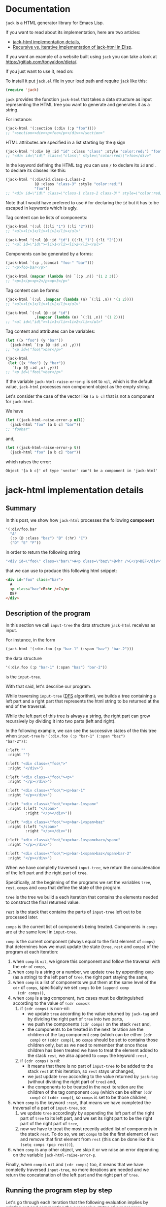 * Documentation
:PROPERTIES:
:ONE_PAGE: t
:CUSTOM_ID: /
:ONE_CREATED_AT: [2022-02-10 Thu]
:END:

~jack~ is a HTML generator library for Emacs Lisp.

If you want to read about its implementation, here are two articles:

- [[#/jack-html-implementation-details/][jack-html implementation details]],
- [[#/recursive-vs-iterative-implementation-of-jack-html-in-elisp/][Recursive vs. iterative implementation of jack-html in Elisp]].

If you want an example of a website built using ~jack~ you can take a
look at https://gitlab.com/tonyaldon/dieta/.

If you just want to use it, read on:

To install it put ~jack.el~ file in your load path and require ~jack~
like this:

#+BEGIN_SRC emacs-lisp
(require 'jack)
#+END_SRC

~jack~ provides the function ~jack-html~ that takes a data structure
as input representing the HTML tree you want to generate and generates it
as a string.

For instance:

#+BEGIN_SRC emacs-lisp
(jack-html '(:section (:div (:p "foo"))))
;; "<section><div><p>foo</p></div></section>"
#+END_SRC

HTML attributes are specified in a list starting by the ~@~ sign

#+BEGIN_SRC emacs-lisp
(jack-html '(:div (@ :id "id" :class "class" :style "color:red;") "foo"))
;; "<div id=\"id\" class=\"class\" style=\"color:red;\">foo</div>"
#+END_SRC

In the keyword defining the HTML tag you can use ~/~ to declare its
~id~ and ~.~ to declare its classes like this:

#+BEGIN_SRC emacs-lisp
(jack-html '(:div/id.class-1.class-2
             (@ :class "class-3" :style "color:red;")
             "foo"))
;; "<div id=\"id\" class=\"class-1 class-2 class-3\" style=\"color:red;\">foo</div>"
#+END_SRC

Note that I would have prefered to use ~#~ for declaring the ~id~ but it
has to be escaped in keywords which is ugly.

Tag content can be lists of components:

#+BEGIN_SRC emacs-lisp
(jack-html '(:ul ((:li "1") (:li "2"))))
;; "<ul><li>1</li><li>2</li></ul>"

(jack-html '(:ul (@ :id "id") ((:li "1") (:li "2"))))
;; "<ul id=\"id\"><li>1</li><li>2</li></ul>"
#+END_SRC

Components can be generated by a forms:

#+BEGIN_SRC emacs-lisp
(jack-html `(:p ,(concat "foo-" "bar")))
;; "<p>foo-bar</p>"

(jack-html (mapcar (lambda (n) `(:p ,n)) '(1 2 3)))
;; "<p>1</p><p>2</p><p>3</p>"
#+END_SRC

Tag content can be forms:

#+BEGIN_SRC emacs-lisp
(jack-html `(:ul ,(mapcar (lambda (n) `(:li ,n)) '(1 2))))
;; "<ul><li>1</li><li>2</li></ul>"

(jack-html `(:ul (@ :id "id")
             ,(mapcar (lambda (n) `(:li ,n)) '(1 2))))
;; "<ul id=\"id\"><li>1</li><li>2</li></ul>"
#+END_SRC

Tag content and attributes can be variables:

#+BEGIN_SRC emacs-lisp
(let ((x "foo") (y "bar"))
  (jack-html `(:p (@ :id ,x) ,y)))
;; "<p id=\"foo\">bar</p>"

(jack-html
 (let ((x "foo") (y "bar"))
   `(:p (@ :id ,x) ,y)))
;; "<p id=\"foo\">bar</p>"
#+END_SRC

If the variable ~jack-html-raise-error-p~ is set to ~nil~, which is the
default value, ~jack-html~ processes non component object as the empty
string.

Let's consider the case of the vector like ~[a b c]~ that is not a
component for ~jack-html~.

We have

#+BEGIN_SRC emacs-lisp
(let ((jack-html-raise-error-p nil))
  (jack-html "foo" [a b c] "bar"))
;; "foobar"
#+END_SRC

and,

#+BEGIN_SRC emacs-lisp
(let ((jack-html-raise-error-p t))
  (jack-html "foo" [a b c] "bar"))
#+END_SRC

which raises the error:

#+BEGIN_SRC text
Object '[a b c]' of type 'vector' can't be a component in 'jack-html'
#+END_SRC

* jack-html implementation details
:PROPERTIES:
:ONE_PAGE: t
:CUSTOM_ID: /jack-html-implementation-details/
:ONE_CREATED_AT: [2022-02-08 Tue]
:ONE_UPDATED_AT: [2022-11-05 Sat]
:END:
** Summary

In this post, we show how ~jack-html~ processes the following *component*

#+BEGIN_SRC emacs-lisp
'(:div/foo.bar
  "A"
  (:p (@ :class "baz") "B" (:hr) "C")
  ("D" "E" "F"))
#+END_SRC

in order to return the following string

#+ATTR_ONE_RESULTS:
#+BEGIN_SRC emacs-lisp
"<div id=\"foo\" class=\"bar\">A<p class=\"baz\">B<hr />C</p>DEF</div>"
#+END_SRC

that we can use to produce this following html snippet:

#+BEGIN_SRC html
<div id="foo" class="bar">
  A
  <p class="baz">B<hr />C</p>
  DEF
</div>
#+END_SRC

** Description of the program

In this section we call ~input-tree~ the data structure ~jack-html~
receives as input.

For instance, in the form

#+BEGIN_SRC emacs-lisp
(jack-html '(:div.foo (:p "bar-1" (:span "baz") "bar-2")))
#+END_SRC

the data structure

#+BEGIN_SRC emacs-lisp
'(:div.foo (:p "bar-1" (:span "baz") "bar-2"))
#+END_SRC

is the ~input-tree~.

With that said, let's describe our program.

While traversing ~input-tree~ ([[https://en.wikipedia.org/wiki/Depth-first_search][DFS]] algorithm), we builds a tree
containing a left part and a right part that represents the html
string to be returned at the end of the traversal.

While the left part of this tree is always a string, the right part can
grow recursively by dividing it into two parts (left and right).

In the following example, we can see the successive states of the
this tree when ~input-tree~ is ~'(:div.foo (:p "bar-1" (:span "baz")
"bar-2"))~:

#+BEGIN_SRC emacs-lisp
(:left ""
 :right "")

(:left "<div class=\"foo\">"
 :right "</div>")

(:left "<div class=\"foo\"><p>"
 :right "</p></div>")

(:left "<div class=\"foo\"><p>bar-1"
 :right "</p></div>")

(:left "<div class=\"foo\"><p>bar-1<span>"
 :right (:left "</span>"
         :right "</p></div>"))

(:left "<div class=\"foo\"><p>bar-1<span>baz"
 :right (:left "</span>"
         :right "</p></div>"))

(:left "<div class=\"foo\"><p>bar-1<span>baz</span>"
 :right "</p></div>")

(:left "<div class=\"foo\"><p>bar-1<span>baz</span>bar-2"
 :right "</p></div>")
#+END_SRC

When we have completly traversed ~input-tree~, we return the
concatenation of the left part and the right part of ~tree~.

Specifically, at the beginning of the programs we set the variables
~tree~, ~rest~, ~comps~ and ~comp~ that define the state of the program.

~tree~ is the tree we build a each iteration that contains the elements
needed to construct the final returned value.

~rest~ is the stack that contains the parts of ~input-tree~ left out to be
processed later.

~comps~ is the current list of components being treated.  Components in
~comps~ are at the same level in ~input-tree~.

~comp~ is the current component (always equal to the first element of
~comps~) that determines how we must update the state (~tree~, ~rest~ and
~comps~) of the program at each iteration:

1) when ~comp~ is ~nil~, we ignore this component and follow the
   traversal with the ~cdr~ of ~comps~,
2) when ~comp~ is a string or a number, we update ~tree~ by appending
   ~comp~ (as a string) to the left part of ~tree~, the right part staying
   the same,
3) when ~comp~ is a list of components we put them at the same level of
   the ~cdr~ of ~comps~, specifically we set ~comps~ to be ~(append comp
   (cdr comps))~,
4) when ~comp~ is a tag component, two cases must be distinguished
   according to the value of ~(cdr comps)~:
   1) if ~(cdr comps)~ is non-nil:
      - we update ~tree~ according to the value returned by ~jack-tag~ and
        by dividing the right part of ~tree~ into two parts,
      - we push the components ~(cdr comps)~ on the stack ~rest~ and,
      - the components to be treated in the next iteration are the
        children of the tag component ~comp~ (which can be either ~(cdr
        comp)~ or ~(cddr comp)~), so ~comps~ should be set to contains
        those children only, but as we need to remember that once
        those children has been treated we have to treat the element
        added to the stack ~rest~, we also append to ~comps~ the keyword
        ~:rest~,
   2) if ~(cdr comps)~ is nil:
      - it means that there is no part of ~input-tree~ to be added to
        the stack ~rest~ at this iteration, so ~rest~ stays unchanged,
      - we just update ~tree~ according to the value returned by
        ~jack-tag~ (without dividing the right part of ~tree~) and,
      - the components to be treated in the next iteration are the
        children of the tag component ~comp~ (which can be either ~(cdr
        comp)~ or ~(cddr comp)~), so ~comps~ is set to be those children,
5) when ~comp~ is the keyword ~:rest~, that means we have completed the
   traversal of a part of ~input-tree~, so:
   1) we update ~tree~ accordingly by appending the left part of the
      right part of ~tree~ to its left part, and we set its right part
      to be the right part of the right part of ~tree~,
   2) now we have to treat the most recently added list of components
      in the stack ~rest~.  To do so, we set ~comps~ to be the first
      element of ~rest~ and remove that first element from ~rest~ (this
      can be done like this ~(setq comps (pop rest))~),
6) when ~comp~ is any other object, we skip it or we raise an error
   depending on the variable ~jack-html-raise-error-p~.

Finally, when ~comp~ is ~nil~ and ~(cdr comps)~ too, it means that we have
completly traversed ~input-tree~, no more iterations are needed and we
return the concatenation of the left part and the right part of ~tree~.

** Running the program step by step

Let's go through each iteration that the following evaluation implies
by printing out and commenting the successive states of our program:

#+BEGIN_SRC emacs-lisp
(jack-html
 '(:div/foo.bar
   "A"
   (:p (@ :class "baz") "B" (:hr) "C")
   ("D" "E" "F")))
#+END_SRC

~input-tree~, ~tree~, ~rest~, ~comps~ and ~comp~ have the same meaning as in the
previous section.

And, each state of the program is representing as a plist where:

- ~:tree~ hold the value of ~tree~,
- ~:rest~ the value of ~rest~,
- ~:comps~ the value of ~comps~ and,
- ~:comp~ the value of ~comp~.

First the state is initialized like this (before entering in the ~while~
loop):

#+BEGIN_SRC emacs-lisp
(:tree (:left ""
        :right "")
 :rest nil
 :comps ((:div/foo.bar
          "A"
          (:p (@ :class "baz") "B" (:hr) "C")
          ("D" "E" "F")))
 :comp (:div/foo.bar
        "A"
        (:p (@ :class "baz") "B" (:hr) "C")
        ("D" "E" "F")))
#+END_SRC

As ~comp~ (equal to ~(:div/foo.bar ...)~) is a tag component, and is the
only component in ~comps~:

1) ~tree~ is updated with the left part and right part of the tag
   returned by ~jack-tag~ function,
2) ~rest~ stack stays ~nil~,
3) the components of ~input-tree~ that should be treated in the next
   iteration are the children of the tag ~comp~, which are the
   components at the same level of the string component ~"A"~,
   specifically, the new value of ~comps~ is ~cdr~ of the current ~comp~,

so the new state is:

#+BEGIN_SRC emacs-lisp
(:tree (:left "<div id=\"foo\" class=\"bar\">"
        :right "</div>")
 :rest nil
 :comps ("A"
         (:p (@ :class "baz") "B" (:hr) "C")
         ("D" "E" "F"))
 :comp "A")
#+END_SRC

As ~comp~ (equal to ~"A"~) is a string component,

1) we append ~"A"~ to the left part of ~tree~,
2) and we iterate on the ~cdr~ of the current ~comps~ (it means on the
   next components at the same level of ~"A"~ component),

so the new state is:

#+BEGIN_SRC emacs-lisp
(:tree (:left "<div id=\"foo\" class=\"bar\">A"
        :right "</div>")
 :rest nil
 :comps ((:p (@ :class "baz") "B" (:hr) "C")
         ("D" "E" "F"))
 :comp (:p (@ :class "baz") "B" (:hr) "C"))
#+END_SRC

As ~comp~ (equal to ~(:p (@ :class "baz") ...)~) is a tag component but
not the only components in ~comps~:

1) ~tree~ is updated with the left part being the concatenation of its
   current left part and the left part of the tag returned by
   ~jack-tag~, and the right part is a subtree with its left part being
   the right part of the tag return by ~jack-tag~ and the right part
   being its current right part,
2) we push the ~cdr~ of ~comps~ to the stack ~rest~ in order to treat it
   after,
3) the components to be treated in the next iteration are the children
   of the tag component ~comp~ (which are the components at the same
   level of the string component ~"B"~), so ~comps~ should be set to
   contains those children only, but as we need to remember that once
   those children has been treated we have to treat the element added
   to the stack ~rest~, we also append to ~comps~ the keyword ~:rest~,

so the new state is:

#+BEGIN_SRC emacs-lisp
(:tree (:left "<div id=\"foo\" class=\"bar\">A<p class=\"baz\">"
        :right (:left "</p>"
                :right "</div>"))
 :rest ((("D" "E" "F")))
 :comps ("B" (:hr) "C" :rest)
 :comp "B")
#+END_SRC

As ~comp~ (equal to ~"B"~) is a string component, we do the same thing we
did before for the string component ~"A"~ (note that the right part of
~tree~ and ~rest~ are unchanged).

So the new state is:

#+BEGIN_SRC emacs-lisp
(:tree (:left "<div id=\"foo\" class=\"bar\">A<p class=\"baz\">B"
        :right (:left "</p>"
                :right "</div>"))
 :rest ((("D" "E" "F")))
 :comps ((:hr) "C" :rest)
 :comp (:hr))
#+END_SRC

As ~comp~ (equal to ~(:hr)~) is a tag component but not the only
components in ~comps~:

1) ~tree~ is updated with the left part being the concatenation of its
   current left part and the left part of the tag returned by
   ~jack-tag~, and the right part is a subtree with its left part being
   the empty string ~""~ (because ~(:hr)~ is a void tag) and the right
   part being its current right part,
2) we push the ~cdr~ of ~comps~ to the stack ~rest~ in order to treat it
   after,
3) because ~(:hr)~ has no children, ~comps~ is the empty list to which we
   append the keyword ~:rest~ (for the same reason as before),

so the new state is:

#+BEGIN_SRC emacs-lisp
(:tree (:left "<div id=\"foo\" class=\"bar\">A<p class=\"baz\">B<hr />"
        :right (:left ""
                :right (:left "</p>"
                        :right "</div>")))
 :rest (("C" :rest) (("D" "E" "F")))
 :comps (:rest)
 :comp :rest)
#+END_SRC

As ~comp~ is equal to the keyword ~:rest~,

1) we update ~tree~ by appending the left part of the right part of ~tree~
   to its left part, and we set its right part to be the right part of
   the right part of ~tree~,
2) we set ~comps~ to be the most recently added list of components in
   the stack ~rest~ that we also remove from the stack,

so the new state is:

#+BEGIN_SRC emacs-lisp
(:tree (:left "<div id=\"foo\" class=\"bar\">A<p class=\"baz\">B<hr />"
        :right (:left "</p>"
                :right "</div>"))
 :rest ((("D" "E" "F")))
 :comps ("C" :rest)
 :comp "C")
#+END_SRC

As ~comp~ (equal to ~"C"~) is a string component, we do the same thing we
did before for the string components ~"A"~ and ~"B"~ (note that the right
part of ~tree~ and ~rest~ are unchanged).

So the new state is:

#+BEGIN_SRC emacs-lisp
(:tree (:left "<div id=\"foo\" class=\"bar\">A<p class=\"baz\">B<hr />C"
        :right (:left "</p>"
                :right "</div>"))
 :rest ((("D" "E" "F")))
 :comps (:rest)
 :comp :rest)
#+END_SRC

As ~comp~ is equal to the keyword ~:rest~,

1) we update ~tree~ by appending the left part of the right part of ~tree~
   to its left part, and we set its right part to be the right part of
   the right part of ~tree~,
2) we set ~comps~ to be the most recently added list of components in
   the stack ~rest~ that we also remove from the stack,

so the new state is:

#+BEGIN_SRC emacs-lisp
(:tree (:left "<div id=\"foo\" class=\"bar\">A<p class=\"baz\">B<hr />C</p>"
        :right "</div>")
 :rest nil
 :comps (("D" "E" "F"))
 :comp ("D" "E" "F"))
#+END_SRC

As ~comp~ (equal to ~("D" "E" "F")~) is a list of components,
we put them at the same level of the ~cdr~ of ~comps~, specifically we set
~comps~ to be ~(append comp (cdr comps))~.  Note that ~tree~ is unchanged.

So the new state is:

#+BEGIN_SRC emacs-lisp
(:tree (:left "<div id=\"foo\" class=\"bar\">A<p class=\"baz\">B<hr />C</p>"
        :right "</div>")
 :rest nil
 :comps ("D" "E" "F")
 :comp "D")
#+END_SRC

As ~comp~ (equal to ~"D"~) is a string component, we do the same thing we
did before for the string components ~"A"~, ~"B"~ and ~"C"~ (note that the
right part of ~tree~ and ~rest~ are unchanged).

So the new state is:

#+BEGIN_SRC emacs-lisp
(:tree (:left "<div id=\"foo\" class=\"bar\">A<p class=\"baz\">B<hr />C</p>D"
        :right "</div>")
 :rest nil
 :comps ("E" "F")
 :comp "E")
#+END_SRC

As ~comp~ (equal to ~"E"~) is a string component, we do the same thing we
did before for the string components ~"A"~, ~"B"~, ~"C"~ and ~"D"~ (note that
the right part of ~tree~ and ~rest~ are unchanged).

So the new state is:

#+BEGIN_SRC emacs-lisp
(:tree
 (:left "<div id=\"foo\" class=\"bar\">A<p class=\"baz\">B<hr />C</p>DE"
  :right "</div>")
 :rest nil
 :comps ("F")
 :comp "F")
#+END_SRC

As ~comp~ (equal to ~"F"~) is a string component, we do the same thing we
did before for the string components ~"A"~, ~"B"~, ~"C"~, ~"D"~ and ~"F"~ (note
that the right part of ~tree~ and ~rest~ are unchanged).

So the new state is:

#+BEGIN_SRC emacs-lisp
(:tree (:left "<div id=\"foo\" class=\"bar\">A<p class=\"baz\">B<hr />C</p>DEF"
        :right "</div>")
 :rest nil
 :comps nil
 :comp nil)
#+END_SRC

At that point, as ~comp~ is ~nil~ and ~(cdr comps)~ too, we get out of the
loop.

That means that we have completely traversed ~input-tree~.

And now ~tree~ contains all the data we need to produce the html
string.

Eventually, we return the concatenation of the left part and the right
part of ~tree~.

#+BEGIN_SRC emacs-lisp
"<div id=\"foo\" class=\"bar\">A<p class=\"baz\">B<hr />C</p>DEF</div>"
#+END_SRC

* Recursive vs. iterative implementation of jack-html in Elisp
:PROPERTIES:
:ONE_PAGE: t
:CUSTOM_ID: /recursive-vs-iterative-implementation-of-jack-html-in-elisp/
:ONE_CREATED_AT: [2022-02-07 Mon]
:ONE_UPDATED_AT: [2022-11-05 Sat]
:END:
** jack-html was named osta-html

This article has been written when the package ~jack~ was named ~osta~.

To be precise, the function ~osta-html~ has been renamed ~jack-html~ at
commit ~851c8f6~.

We haven't modified its content.  Don't be surprise if you look at the
code base now to see no ~osta-html~ function.

** Push the limits

At commit ~554d733~ (2022-01-23), I finally got ~osta-html~ working and
passing the tests I wanted it to pass.  So, I had now a way to convert
components (Elisp data structure representing html) into html like
this:

#+BEGIN_SRC emacs-lisp
(osta-html '(:div (@ :id "id" :class "class") "foo"))
;; "<div id=\"id\" class=\"class\">foo</div>"

(osta-html `(:ul ,(mapcar (lambda (n) `(:li ,n)) '(1 2))))
;; "<ul><li>1</li><li>2</li></ul>"
#+END_SRC

I was happy but I also had the *feeling* that the implementation wasn't
"robust".

So I decided to push the limits of ~osta-html~ and gave it as input
"deep" nested lists of ~:div~ that looks like ~'(:div (:div (:div "foo")))~.

And for only ~46~ nested ~:div~, ~osta-html~ raised the following error:

#+ATTR_ONE_RESULTS:
: (error "Lisp nesting exceeds ‘max-lisp-eval-depth’")

(Note that I use the default value of ~800~ for the variable
~max-lisp-eval-depth~.)

The help buffer about ~max-lisp-eval-depth~ variable tells us the
following:

#+BEGIN_SRC text
Limit on depth in ‘eval’, ‘apply’ and ‘funcall’ before error.

This limit serves to catch infinite recursions for you before they cause
actual stack overflow in C, which would be fatal for Emacs.
You can safely make it considerably larger than its default value,
if that proves inconveniently small.  However, if you increase it too far,
Emacs could overflow the real C stack, and crash.
#+END_SRC

At that point, I was:

1) *tired* (I didn't want to work more on ~osta-html~) but also,
2) *super excited* (life was offering me the opportunity to learn more
   about Elisp and programming).

The first implementation (commit ~554d733~) uses recursive calls to
traverse the tree (Elisp data structure representing the html).

Too many calls to the function ~apply~ were causing the error.

I thought about making the recursive calls in tail position (not the
case in the implementation ~554d733~).  But, after some readings ([[https://stackoverflow.com/questions/38493904/why-is-there-no-tail-recursion-optimization-in-emacs-lisp-not-but-like-other-sc][Why is
there no tail recursion optimization in Emacs lisp? (stackoverflow)]]),
I learned that this wasn't the way to go, because:

1) Elisp doesn't implement tail-recursion optimization and,
2) the implementation of function calls is "relatively inefficient"
   anyway.

Considering these "new" elements (for me), instead of forcing Elisp to
do something it didn't want to do, I decided to re-implement ~osta-html~
in an iterative way (commit ~cd43e0b~ (2022-02-07)).

Thus now, the new implementation:

1) passes the same tests (as the recursive one) regarding of the
   expected functionalities,
2) works fine with more than ~10000~ nested ~:div~ (can do more) and,
3) has "more or less" the same performances as the recursive one (If
   you know how to do good performance tests, *please reach out*, I'm
   eager to learn).

If you are interested, you can find below the two implementations of
~osta-html~:

1) the recursive one named ~osta-html-REC~ and,
2) the iterative one named ~osta-html-ITER~.

There is also a section that tests the functionalities of both
implementations.

The last section tests its "robustness".

Note that when I was re-implementing ~osta-html~ in an iterative way, I
also changed the way ~osta-html~ builds the html strings removing the
use of the function ~format~ that was causing wrong results with string
components containing ~%s~ strings.

** ~osta-html-REC~ (recursive implementation of ~osta-html~)

#+BEGIN_SRC emacs-lisp
;; commit 554d7337df242124822b6adcada50d1a99bac4a4
;; Author: tony <tony.aldon.adm@gmail.com>
;; Date:   Sun Jan 23 10:08:13 2022 +0100

(defvar osta-html-raise-error-p-REC nil "")

(defun osta-parse-tag-kw-REC (tag-kw)
  "Return a list of (\"tag\" \"id\" \"class\") from a TAG-KW."
  (if-let* (((keywordp tag-kw))
            (tag-s (symbol-name tag-kw))
            ((string-match (concat "\\(?::\\)\\([^ /.]+\\)"
                                   "\\(?:/\\([^ /.]+\\)\\)?"
                                   "\\(?:[.]\\([^ /]+\\)\\)?")
                           tag-s)))
      (let* ((tag (match-string 1 tag-s))
             (id (match-string 2 tag-s))
             (class (match-string 3 tag-s))
             (classes (and class (string-replace "." " " class))))
        (if (or tag id classes)
            (list tag id classes)
          (error "Wrong tag keyword: %S" tag-kw)))
    (error "Wrong tag keyword: %S" tag-kw)))

(defun osta-format-REC (tag-kw &optional attributes)
  ""
  (let ((void-tags '("area" "base" "br" "col" "embed" "hr" "img" "input"   ; https://developer.mozilla.org/en-US/docs/Glossary/Empty_element
                     "keygen" "link" "meta" "param" "source" "track" "wbr")))
    (seq-let (tag id classes) (osta-parse-tag-kw-REC tag-kw)
      (let* ((fmt (if (member tag void-tags) "<%s%s />" "<%s%s>%%s</%s>"))
             (kw->a (lambda (kw) (substring (symbol-name kw) 1))) ; :id -> "id"
             (p->a-v                                              ; (:id "foo") -> "id=\"foo\""
              (lambda (p)
                (let ((attr (funcall kw->a (car p))))
                  (pcase (eval (cadr p))
                    ('t (format "%s=\"%s\"" attr attr))
                    ('nil nil)
                    ((and _ value) (format "%s=\"%s\"" attr (osta-escape value)))))))
             (pairs (seq-partition attributes 2))
             ;; we merge classes from `tag-kw' and `attribute' and add it to the pairs
             (-pairs (if classes
                         (if-let* ((c (assoc :class pairs)))
                             (let* ((pairs-without-class
                                     (seq-remove
                                      (lambda (p) (eq (car p) :class)) pairs))
                                    (class-value-in-pairs (cadr c))
                                    (class `(:class ,(concat classes " " class-value-in-pairs))))
                               (cons class pairs-without-class))
                           (cons `(:class ,classes) pairs))
                       pairs))
             ;; `id' in `attributes' has priority over `id' in `tag-kw'
             (--pairs (if (and id (not (assoc :id -pairs)))
                          (cons `(:id ,id) -pairs)
                        -pairs))
             (attrs (string-join (delq nil (mapcar p->a-v --pairs)) " "))
             (-attrs (if (string-empty-p attrs) "" (concat " " attrs))))
        (format fmt tag -attrs tag)))))

(defun osta-html-REC (&rest components)
  ""
  (let (children)
    (pcase (car components)
      ((and 'nil (guard (null (cdr components)))) "")
      ;; (car components) is a string component or an integer component
      ((and (or (pred stringp) (pred numberp)) component)
       (push (format "%s" component) children)
       (push (apply #'osta-html-REC (cdr components)) children))
      ;; (car components) is not a tag component but a list of components
      ;; like this '((:p "foo") "bar" 1)
      ((and (pred listp) l (guard (not (keywordp (car l)))))
       (let ((-components (append l (cdr components))))
         (push (apply #'osta-html-REC -components) children)))
      ((and (pred listp) component)
       (seq-let (tag-kw attr-or-comp comp) component
         (pcase attr-or-comp
           ;; empty component like '(:p)
           ('nil
             (push (format (osta-format-REC tag-kw) (apply #'osta-html-REC nil)) children))
           ;; attr-or-comp is attributes plist like '(@ :id "id" :class "class")
           ((and (pred listp) (pred (lambda (l) (equal (car l) '@))))
            (let ((-components (cddr component))
                  (fmt (osta-format-REC tag-kw (cdr attr-or-comp))))
              (push (format fmt (apply #'osta-html-REC -components)) children)))
           (_ (let ((-components (cdr component))
                    (fmt (osta-format-REC tag-kw)))
                (push (format fmt (apply #'osta-html-REC -components)) children)))))
       (push (apply #'osta-html-REC (cdr components)) children))
      ((and _ obj)
       (when osta-html-raise-error-p-REC
         (error "Object '%S' of type '%s' can't be a component in 'osta-html-REC'"
                obj (type-of obj)))
       (push (apply #'osta-html-REC (cdr components)) children)))
    (apply #'concat (nreverse children))))
#+END_SRC

** ~osta-html-ITER~ (iterative implementation of ~osta-html~)

#+BEGIN_SRC emacs-lisp
;; commit cd43e0bc6d2bf7affcc1fce0b071fa8f3f1978c0
;; Author: tony <tony.aldon.adm@gmail.com>
;; Date:   Mon Feb 7 10:51:35 2022 +0100

(defvar osta-html-raise-error-p-ITER nil "")

(defun osta-parse-tag-kw-ITER (tag-kw)
  "Return a list of (\"tag\" \"id\" \"class\") from a TAG-KW."
  (if-let* (((keywordp tag-kw))
            (tag-s (symbol-name tag-kw))
            ((string-match (concat "\\(?::\\)\\([^ /.]+\\)"
                                   "\\(?:/\\([^ /.]+\\)\\)?"
                                   "\\(?:[.]\\([^ /]+\\)\\)?")
                           tag-s)))
      (let* ((tag (match-string 1 tag-s))
             (id (match-string 2 tag-s))
             (class (match-string 3 tag-s))
             (classes (and class (string-replace "." " " class))))
        (if (or tag id classes)
            (list tag id classes)
          (error "Wrong tag keyword: %S" tag-kw)))
    (error "Wrong tag keyword: %S" tag-kw)))

(defun osta-tag-ITER (tag-kw &optional attributes)
  "Return a plist describing the type of TAG-KW and its ATTRIBUTES."
  (let ((void-tags '("area" "base" "br" "col" "embed" "hr" "img" "input"   ; https://developer.mozilla.org/en-US/docs/Glossary/Empty_element
                     "keygen" "link" "meta" "param" "source" "track" "wbr")))
    (seq-let (tag id classes) (osta-parse-tag-kw-ITER tag-kw)
      (let* ((kw->a (lambda (kw) (substring (symbol-name kw) 1))) ; :id -> "id"
             (p->a-v                                              ; (:id "foo") -> "id=\"foo\""
              (lambda (p)
                (let ((attr (funcall kw->a (car p))))
                  (pcase (eval (cadr p))
                    ('t (concat attr "=\""  attr "\""))
                    ('nil nil)
                    ((and _ value)
                     (concat attr "=\"" (osta-escape value) "\""))))))
             (pairs (seq-partition attributes 2))
             ;; we merge classes from `tag-kw' and `attributes' and add it to the pairs
             (-pairs (if classes
                         (if-let* ((c (assoc :class pairs)))
                             (let* ((pairs-without-class
                                     (seq-remove
                                      (lambda (p) (eq (car p) :class)) pairs))
                                    (class-value-in-pairs (cadr c))
                                    (class `(:class ,(concat classes " " class-value-in-pairs))))
                               (cons class pairs-without-class))
                           (cons `(:class ,classes) pairs))
                       pairs))
             ;; `id' in `attributes' has priority over `id' in `tag-kw'
             (--pairs (if (and id (not (assoc :id -pairs)))
                          (cons `(:id ,id) -pairs)
                        -pairs))
             (attrs (string-join (delq nil (mapcar p->a-v --pairs)) " "))
             (-attrs (if (string-empty-p attrs) "" (concat " " attrs))))
        (if (member tag void-tags)
            `(:left ,(concat "<" tag -attrs " />"))
          `(:left  ,(concat "<" tag -attrs ">")
            :right ,(concat "</" tag ">")))))))

(defun osta-html-ITER (&rest components)
  ""
  (let* ((update-tree-comp
          (lambda (tree comp)
            (let* ((comp-str (if (stringp comp) comp (number-to-string comp)))
                   (left (concat (plist-get tree :left) comp-str))
                   (right (plist-get tree :right)))
              `(:left ,left :right ,right))))
         (update-tree-tag
          (lambda (tree tag new-rest)
            (let* ((tag-left (plist-get tag :left))
                   (left (concat (plist-get tree :left) tag-left))
                   (tag-right (or (plist-get tag :right) ""))
                   (tree-right (plist-get tree :right))
                   (right (if new-rest
                              `(:left ,tag-right :right ,tree-right)
                            (concat tag-right tree-right))))
              `(:left ,left :right ,right))))
         (update-tree-rest
          (lambda (tree)
            (let* ((tree-left (plist-get tree :left))
                   (tree-right-left (plist-get (plist-get tree :right) :left))
                   (tree-right-right (plist-get (plist-get tree :right) :right))
                   (left (concat tree-left tree-right-left)))
              `(:left ,left :right ,tree-right-right))))
         ;; initialize state
         (tree '(:left "" :right ""))
         rest
         (comps components)
         (comp (car comps)))
    (while (or comp (cdr comps))
      (pcase comp
        ;; nil component is just ignored
        ('nil
         (setq comps (cdr comps))
         (setq comp (car comps)))
        ;; string component or an integer component
        ((or (pred stringp) (pred numberp))
         (setq tree (funcall update-tree-comp tree comp))
         (setq comps (cdr comps))
         (setq comp (car comps)))
        ;; not a tag component but a list of components like '("foo" "bar")
        ((and (pred listp) (guard (not (keywordp (car comp)))))
         (setq comps (append comp (cdr comps)))
         (setq comp (car comps)))
        ;; tag component like '(:p "foo") or '(:p/id.class (@ :attr "attr") "foo")
        ((pred listp)
         (let ((new-rest (cdr comps)))
           (seq-let (tag comp-children)
               (seq-let (tag-kw attr) comp
                 ;; check if `attr' is of the form '(@ :id "id" :class "class")
                 (if (and (listp attr) (equal (car attr) '@))
                     (list (osta-tag-ITER tag-kw (cdr attr)) (cddr comp))
                   (list (osta-tag-ITER tag-kw) (cdr comp))))
             (setq tree (funcall update-tree-tag tree tag new-rest))
             (when new-rest (push new-rest rest))
             (setq comps (append comp-children (and new-rest '(:rest))))
             (setq comp (car comps)))))
        ;; make the latest list of components added to `rest' the
        ;; part of `components' to be treated in the next iteration
        (:rest
         (setq tree (funcall update-tree-rest tree))
         (setq comps (pop rest))
         (setq comp (car comps)))
        ;; non component object
        ((and _ obj)
         (when osta-html-raise-error-p-ITER
           (error "Object '%S' of type '%s' can't be a component in 'osta-html-ITER'"
                  obj (type-of obj)))
         (setq comps (cdr comps))
         (setq comp (car comps)))))
    (concat (plist-get tree :left) (plist-get tree :right))))
#+END_SRC

** Test the functionalities

#+BEGIN_SRC emacs-lisp
(ert-deftest osta-html-functionality ()
  (let ((osta-html-raise-error-p nil))
    ;; `osta-html-REC'
    (should (string= (osta-html-REC nil) ""))
    (should (string= (osta-html-REC "foo") "foo"))
    (should (string= (osta-html-REC 16) "16"))
    (should (string= (osta-html-REC '(:hr)) "<hr />"))
    (should (string= (osta-html-REC '(:div (@ :id "id" :class "class") "foo"))
                     "<div id=\"id\" class=\"class\">foo</div>"))
    (should (string= (osta-html-REC '("foo" 1 "bar")) "foo1bar"))
    (should (string= (osta-html-REC '(:ul ((:li "1") (:li "2"))))
                     "<ul><li>1</li><li>2</li></ul>"))
    (should (string=
             (osta-html-REC `(:ul ,(mapcar (lambda (n) `(:li ,n)) '(1 2))))
             "<ul><li>1</li><li>2</li></ul>"))
    (should (string= (osta-html-REC (mapcar (lambda (n) `(:p ,n)) '(1 2 3)))
                     "<p>1</p><p>2</p><p>3</p>"))
    (should (string= (let ((x "foo") (y "bar"))
                       (osta-html-REC `(:p (@ :id ,x) ,y)))
                     "<p id=\"foo\">bar</p>"))
    (should (string= (osta-html-REC
                      (let ((x "foo") (y "bar"))
                        `(:p (@ :id ,x) ,y)))
                     "<p id=\"foo\">bar</p>"))

    ;; `osta-html-ITER'
    (should (string= (osta-html-ITER nil) ""))
    (should (string= (osta-html-ITER "foo") "foo"))
    (should (string= (osta-html-ITER 16) "16"))
    (should (string= (osta-html-ITER '(:hr)) "<hr />"))
    (should (string= (osta-html-ITER '(:div (@ :id "id" :class "class") "foo"))
                     "<div id=\"id\" class=\"class\">foo</div>"))
    (should (string= (osta-html-ITER '("foo" 1 "bar")) "foo1bar"))
    (should (string= (osta-html-ITER '(:ul ((:li "1") (:li "2"))))
                     "<ul><li>1</li><li>2</li></ul>"))
    (should (string=
             (osta-html-ITER `(:ul ,(mapcar (lambda (n) `(:li ,n)) '(1 2))))
             "<ul><li>1</li><li>2</li></ul>"))
    (should (string= (osta-html-ITER (mapcar (lambda (n) `(:p ,n)) '(1 2 3)))
                     "<p>1</p><p>2</p><p>3</p>"))
    (should (string= (let ((x "foo") (y "bar"))
                       (osta-html-ITER `(:p (@ :id ,x) ,y)))
                     "<p id=\"foo\">bar</p>"))
    (should (string= (osta-html-ITER
                      (let ((x "foo") (y "bar"))
                        `(:p (@ :id ,x) ,y)))
                     "<p id=\"foo\">bar</p>"))))
#+END_SRC

** Test the robustness
*** 50 nested ~:div~ vs. 10000 nested ~:div~

#+BEGIN_SRC emacs-lisp
(defun nested-foo-comp (n)
  "Construct nested list where car is the keyword :div.
For instance: (nested-foo-comp 3) -> (:div (:div (:div \"foo\")))"
  (let ((comp "foo"))
    (dotimes (_ n) (setq comp (list :div comp)))
    comp))

(ert-deftest osta-html-lisp-nesting ()
  (let ((max-lisp-eval-depth 800)) ; default value
    ;; `osta-html-REC'
    ;; (error "Lisp nesting exceeds ‘max-lisp-eval-depth’")
    (let ((comp (nested-foo-comp 50)))
      (should-error (osta-html-REC comp)))

    ;; `osta-html-ITER'
    (message "Might take a few seconds...")
    (let ((comp (nested-foo-comp 10000)))
      (should (osta-html-ITER comp)))))
#+END_SRC

*** Performance

#+BEGIN_SRC emacs-lisp
(let ((comp '(:p "foo")))
  (dolist (osta-html '(osta-html-REC osta-html-ITER))
    (message "------------------------------------")
    (dotimes (_ 15)
      (garbage-collect)
      (apply #'message "%-15s %10.6f %3d %.3f" osta-html
               (benchmark-run 10 (funcall osta-html comp))))))
#+END_SRC

#+ATTR_ONE_RESULTS:
#+BEGIN_SRC text
------------------------------------
osta-html-REC     0.000304   0 0.000
osta-html-REC     0.000201   0 0.000
osta-html-REC     0.000204   0 0.000
osta-html-REC     0.000240   0 0.000
osta-html-REC     0.000202   0 0.000
osta-html-REC     0.000207   0 0.000
osta-html-REC     0.000199   0 0.000
osta-html-REC     0.000245   0 0.000
osta-html-REC     0.000195   0 0.000
osta-html-REC     0.000199   0 0.000
osta-html-REC     0.000217   0 0.000
osta-html-REC     0.000189   0 0.000
osta-html-REC     0.000204   0 0.000
osta-html-REC     0.000194   0 0.000
osta-html-REC     0.000201   0 0.000
------------------------------------
osta-html-ITER    0.000171   0 0.000
osta-html-ITER    0.000179   0 0.000
osta-html-ITER    0.000180   0 0.000
osta-html-ITER    0.000188   0 0.000
osta-html-ITER    0.000189   0 0.000
osta-html-ITER    0.000182   0 0.000
osta-html-ITER    0.000185   0 0.000
osta-html-ITER    0.000244   0 0.000
osta-html-ITER    0.000184   0 0.000
osta-html-ITER    0.000182   0 0.000
osta-html-ITER    0.000181   0 0.000
osta-html-ITER    0.000222   0 0.000
osta-html-ITER    0.000220   0 0.000
osta-html-ITER    0.000214   0 0.000
osta-html-ITER    0.000182   0 0.000
#+END_SRC
